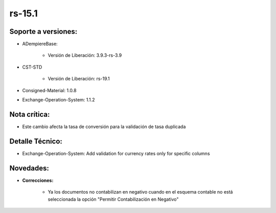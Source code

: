 .. _documento/versión-15-1:

**rs-15.1**
===========

**Soporte a versiones:**
------------------------

- ADempiereBase:
  
    - Versión de Liberación: 3.9.3-rs-3.9

- CST-STD
 
    - Versión de Liberación: rs-19.1

- Consigned-Material: 1.0.8
- Exchange-Operation-System: 1.1.2

**Nota crítica:**
-----------------

- Este cambio afecta la tasa de conversión para la validación de tasa duplicada

**Detalle Técnico:**
--------------------

- Exchange-Operation-System: Add validation for currency rates only for specific columns

**Novedades:**
--------------

- **Correcciones:**
 
    - Ya los documentos no contabilizan en negativo cuando en el esquema contable no está seleccionada la opción "Permitir Contabilización en Negativo"
